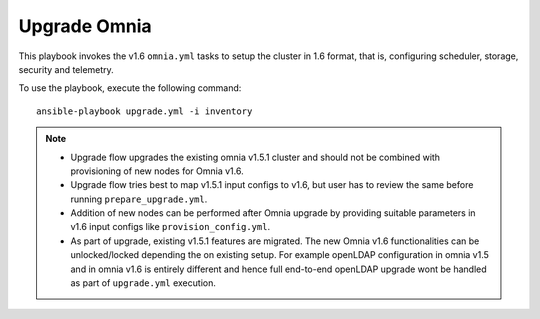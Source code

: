 Upgrade Omnia
==============

This playbook invokes the v1.6 ``omnia.yml`` tasks to setup the cluster in 1.6 format, that is, configuring scheduler, storage, security and telemetry.

To use the playbook, execute the following command: ::

    ansible-playbook upgrade.yml -i inventory

.. note::

    * Upgrade flow upgrades the existing omnia v1.5.1 cluster and should not be combined with provisioning of new nodes for Omnia v1.6.
    * Upgrade flow tries best to map v1.5.1 input configs to v1.6, but user has to review the same before running ``prepare_upgrade.yml``.
    * Addition of new nodes can be performed after Omnia upgrade by providing suitable parameters in v1.6 input configs like ``provision_config.yml``.
    * As part of upgrade, existing v1.5.1 features are migrated. The new Omnia v1.6 functionalities can be unlocked/locked depending the on existing setup. For example openLDAP configuration in omnia v1.5 and in omnia v1.6 is entirely different and hence full end-to-end openLDAP upgrade wont be handled as part of ``upgrade.yml`` execution.
